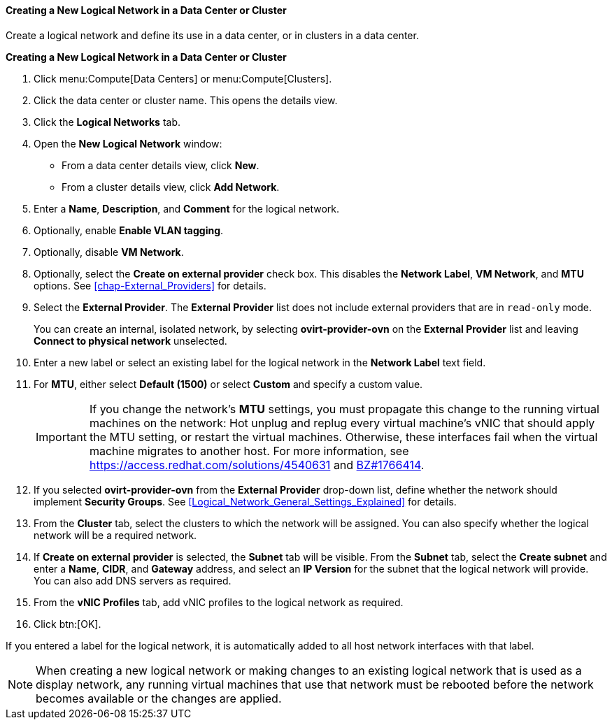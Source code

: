 [[Creating_a_new_logical_network_in_a_data_center_or_cluster]]
==== Creating a New Logical Network in a Data Center or Cluster

Create a logical network and define its use in a data center, or in clusters in a data center.

*Creating a New Logical Network in a Data Center or Cluster*

. Click menu:Compute[Data Centers] or menu:Compute[Clusters].
. Click the data center or cluster name. This opens the details view.
. Click the *Logical Networks* tab.
. Open the *New Logical Network* window:
* From a data center details view, click *New*.
* From a cluster details view, click *Add Network*.
. Enter a *Name*, *Description*, and *Comment* for the logical network.
. Optionally, enable *Enable VLAN tagging*.
. Optionally, disable *VM Network*.
. Optionally, select the *Create on external provider* check box. This disables the *Network Label*, *VM Network*, and *MTU* options. See xref:chap-External_Providers[] for details.

. Select the *External Provider*. The *External Provider* list does not include external providers that are in `read-only` mode.
+
You can create an internal, isolated network, by selecting *ovirt-provider-ovn* on the *External Provider* list and leaving *Connect to physical network* unselected.

. Enter a new label or select an existing label for the logical network in the *Network Label* text field.
. For *MTU*, either select *Default (1500)* or select *Custom* and specify a custom value.
+
[IMPORTANT]
====
If you change the network’s *MTU* settings, you must propagate this change to the running virtual machines on the network: Hot unplug and replug every virtual machine’s vNIC that should apply the MTU setting, or restart the virtual machines. Otherwise, these interfaces fail when the virtual machine migrates to another host. For more information, see link:https://access.redhat.com/solutions/4540631[] and link:https://bugzilla.redhat.com/show_bug.cgi?id=1766414[BZ#1766414].
====
. If you selected *ovirt-provider-ovn* from the *External Provider* drop-down list, define whether the network should implement *Security Groups*. See xref:Logical_Network_General_Settings_Explained[] for details.
. From the *Cluster* tab, select the clusters to which the network will be assigned. You can also specify whether the logical network will be a required network.
. If *Create on external provider* is selected, the *Subnet* tab will be visible. From the *Subnet* tab, select the *Create subnet* and enter a *Name*, *CIDR*, and *Gateway* address, and select an *IP Version* for the subnet that the logical network will provide. You can also add DNS servers as required.
. From the *vNIC Profiles* tab, add vNIC profiles to the logical network as required.
. Click btn:[OK].

If you entered a label for the logical network, it is automatically added to all host network interfaces with that label.

[NOTE]
====
When creating a new logical network or making changes to an existing logical network that is used as a display network, any running virtual machines that use that network must be rebooted before the network becomes available or the changes are applied.
====
